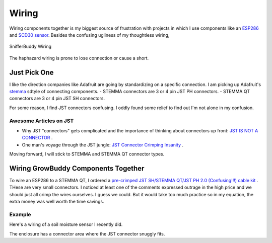 ******
Wiring
******
Wiring components together is my biggest source of frustration with projects in which I use components like an `ESP286 <https://i2.wp.com/randomnerdtutorials.com/wp-content/uploads/2019/05/ESP8266-WeMos-D1-Mini-pinout-gpio-pin.png?quality=100&strip=all&ssl=1>`_ and  `SCD30 sensor <https://www.adafruit.com/product/4867>`_.  Besides the confusing ugliness of my thoughtless wiring,

.. figure:: images/SnifferBuddy_innerds.jpg
   :align: center
   :height: 350

   SnifferBuddy Wiring

The haphazard wiring is prone to lose connection or cause a short.

Just Pick One
=============

I like the direction companies like Adafruit are going by standardizing on a specific connection.  I am picking up Adafruit's  `stemma <https://learn.adafruit.com/introducing-adafruit-stemma-qt>`_  sdtyle of connecting components.  
- STEMMA connectors are 3 or 4 pin JST PH connectors.
- STEMMA QT connectors are 3 or 4 pin JST SH connectors.

For some reason, I find JST connectors confusing.  I oddly found some relief to find out I'm not alone in my confusion.

Awesome Articles on JST
+++++++++++++++++++++++

-  Why JST "connectors" gets complicated and the importance of thinking about connectors up front: `JST IS NOT A CONNECTOR <https://hackaday.com/2017/12/27/jst-is-not-a-connector/>`_ .
-  One man's voyage through the JST jungle:  `JST Connector Crimping Insanity <https://iotexpert.com/jst-connector-crimping-insanity/>`_ .

Moving forward, I will stick to STEMMA and STEMMA QT connector types.

Wiring GrowBuddy Components Together
====================================

To wire an ESP286 to a STEMMA QT, I ordered a `pre-crimped JST SH/STEMMA QT/JST PH 2.0 (Confusing!!!) cable kit <https://amzn.to/3SLurIX>`_ .  THese are very small connectors.  I noticed at least one of the comments expressed outrage in the high price and we should just all crimp the wires ourselves.  I guess we could.  But it would take too much practice so in my equation, the extra money was well worth the time savings.

Example
+++++++
Here's a wiring of a soil moisture sensor I recently did.

.. image:: images/soil_moisture.jpg
   :align: center
   :scale: 60

The enclosure has a connector area where the JST connector snuggly fits.